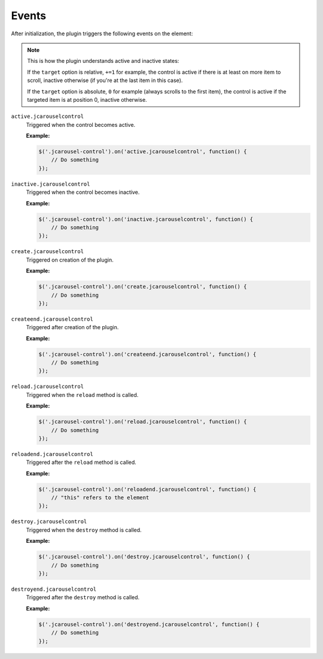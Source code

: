 Events
======

After initialization, the plugin triggers the following events on the element:

.. note::

   This is how the plugin understands active and inactive states:

   If the ``target`` option is relative, ``+=1`` for example, the control is
   active if there is at least on more item to scroll, inactive otherwise (if
   you're at the last item in this case).

   If the ``target`` option is absolute, ``0`` for example (always scrolls to
   the first item), the control is active if the targeted item is at position 0,
   inactive otherwise.

.. _control.reference.events.active:

``active.jcarouselcontrol``
    Triggered when the control becomes active.

    **Example:**

    .. code-block:: javascript

        $('.jcarousel-control').on('active.jcarouselcontrol', function() {
            // Do something
        });

.. _control.reference.events.inactive:

``inactive.jcarouselcontrol``
    Triggered when the control becomes inactive.

    **Example:**

    .. code-block:: javascript

        $('.jcarousel-control').on('inactive.jcarouselcontrol', function() {
            // Do something
        });

.. _control.reference.events.create:

``create.jcarouselcontrol``
    Triggered on creation of the plugin.

    **Example:**

    .. code-block:: javascript

        $('.jcarousel-control').on('create.jcarouselcontrol', function() {
            // Do something
        });

.. _control.reference.events.createend:

``createend.jcarouselcontrol``
    Triggered after creation of the plugin.

    **Example:**

    .. code-block:: javascript

        $('.jcarousel-control').on('createend.jcarouselcontrol', function() {
            // Do something
        });

.. _control.reference.events.reload:

``reload.jcarouselcontrol``
    Triggered when the ``reload`` method is called.

    **Example:**

    .. code-block:: javascript

        $('.jcarousel-control').on('reload.jcarouselcontrol', function() {
            // Do something
        });

.. _control.reference.events.reloadend:

``reloadend.jcarouselcontrol``
    Triggered after the ``reload`` method is called.

    **Example:**

    .. code-block:: javascript

        $('.jcarousel-control').on('reloadend.jcarouselcontrol', function() {
            // "this" refers to the element
        });

.. _control.reference.events.destroy:

``destroy.jcarouselcontrol``
    Triggered when the ``destroy`` method is called.

    **Example:**

    .. code-block:: javascript

        $('.jcarousel-control').on('destroy.jcarouselcontrol', function() {
            // Do something
        });

.. _control.reference.events.destroyend:

``destroyend.jcarouselcontrol``
    Triggered after the ``destroy`` method is called.

    **Example:**

    .. code-block:: javascript

        $('.jcarousel-control').on('destroyend.jcarouselcontrol', function() {
            // Do something
        });

